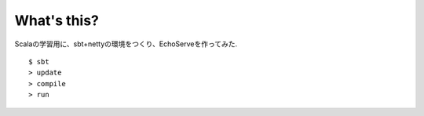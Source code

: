 What's this?
~~~~~~~~~~~~~~~~


Scalaの学習用に、sbt+nettyの環境をつくり、EchoServeを作ってみた. ::

    $ sbt
    > update
    > compile
    > run
